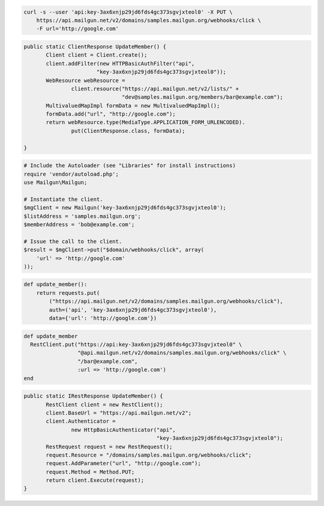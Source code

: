 
.. code-block:: bash

    curl -s --user 'api:key-3ax6xnjp29jd6fds4gc373sgvjxteol0' -X PUT \
	https://api.mailgun.net/v2/domains/samples.mailgun.org/webhooks/click \
	-F url='http://google.com'

.. code-block:: java

 public static ClientResponse UpdateMember() {
 	Client client = Client.create();
 	client.addFilter(new HTTPBasicAuthFilter("api",
 			"key-3ax6xnjp29jd6fds4gc373sgvjxteol0"));
 	WebResource webResource =
 		client.resource("https://api.mailgun.net/v2/lists/" +
 				"dev@samples.mailgun.org/members/bar@example.com");
 	MultivaluedMapImpl formData = new MultivaluedMapImpl();
 	formData.add("url", "http://google.com");
 	return webResource.type(MediaType.APPLICATION_FORM_URLENCODED).
 		put(ClientResponse.class, formData);

 }

.. code-block:: php

  # Include the Autoloader (see "Libraries" for install instructions)
  require 'vendor/autoload.php';
  use Mailgun\Mailgun;

  # Instantiate the client.
  $mgClient = new Mailgun('key-3ax6xnjp29jd6fds4gc373sgvjxteol0');
  $listAddress = 'samples.mailgun.org';
  $memberAddress = 'bob@example.com';

  # Issue the call to the client.
  $result = $mgClient->put("$domain/webhooks/click", array(
      'url' => 'http://google.com'
  ));

.. code-block:: py

 def update_member():
     return requests.put(
         ("https://api.mailgun.net/v2/domains/samples.mailgun.org/webhooks/click"),
         auth=('api', 'key-3ax6xnjp29jd6fds4gc373sgvjxteol0'),
         data={'url': 'http://google.com'})

.. code-block:: rb

 def update_member
   RestClient.put("https://api:key-3ax6xnjp29jd6fds4gc373sgvjxteol0" \
                  "@api.mailgun.net/v2/domains/samples.mailgun.org/webhooks/click" \
                  "/bar@example.com",
                  :url => 'http://google.com')
 end

.. code-block:: csharp

 public static IRestResponse UpdateMember() {
 	RestClient client = new RestClient();
 	client.BaseUrl = "https://api.mailgun.net/v2";
 	client.Authenticator =
 		new HttpBasicAuthenticator("api",
 		                           "key-3ax6xnjp29jd6fds4gc373sgvjxteol0");
 	RestRequest request = new RestRequest();
 	request.Resource = "/domains/samples.mailgun.org/webhooks/click";
 	request.AddParameter("url", "http://google.com");
 	request.Method = Method.PUT;
 	return client.Execute(request);
 }

